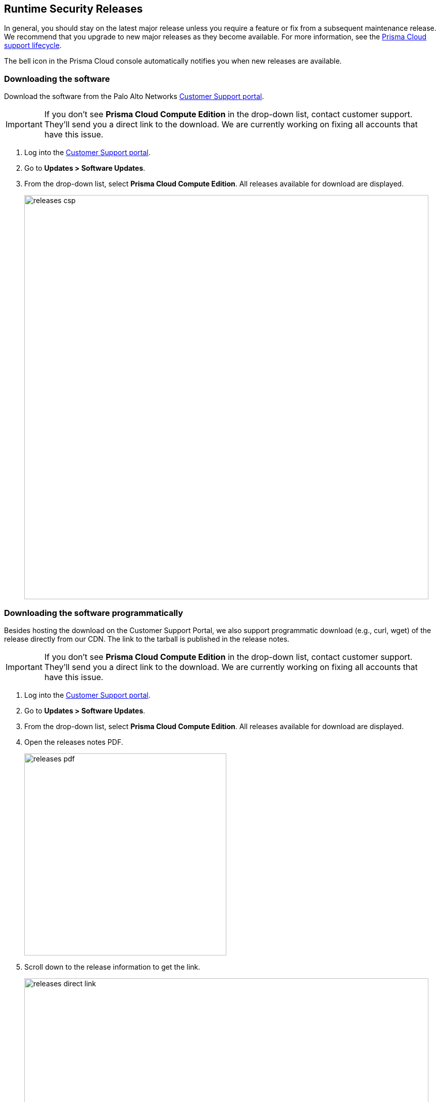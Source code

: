 [#rs-releases]
== Runtime Security Releases

In general, you should stay on the latest major release unless you require a feature or fix from a subsequent maintenance release.
We recommend that you upgrade to new major releases as they become available.
For more information, see the xref:../runtime-security/rs-support-lifecycle.adoc[Prisma Cloud support lifecycle].

The bell icon in the Prisma Cloud console automatically notifies you when new releases are available.

[.task]
=== Downloading the software [[download]]

Download the software from the Palo Alto Networks https://support.paloaltonetworks.com/[Customer Support portal].

IMPORTANT: If you don't see *Prisma Cloud Compute Edition* in the drop-down list, contact customer support.
They'll send you a direct link to the download.
We are currently working on fixing all accounts that have this issue.

[.procedure]
. Log into the https://support.paloaltonetworks.com/[Customer Support portal].

. Go to *Updates > Software Updates*.

. From the drop-down list, select *Prisma Cloud Compute Edition*.
All releases available for download are displayed.
+
image::runtime-security/releases-csp.png[width=800]


[.task]
=== Downloading the software programmatically [[download-link]]

Besides hosting the download on the Customer Support Portal, we also support programmatic download (e.g., curl, wget) of the release directly from our CDN.
The link to the tarball is published in the release notes.

IMPORTANT: If you don't see *Prisma Cloud Compute Edition* in the drop-down list, contact customer support.
They'll send you a direct link to the download.
We are currently working on fixing all accounts that have this issue.

[.procedure]
. Log into the https://support.paloaltonetworks.com/[Customer Support portal].

. Go to *Updates > Software Updates*.

. From the drop-down list, select *Prisma Cloud Compute Edition*.
All releases available for download are displayed.

. Open the releases notes PDF.
+
image::runtime-security/releases-pdf.png[width=400]

. Scroll down to the release information to get the link.
+
image::runtime-security/releases-direct-link.png[width=800]


=== Open-source components

Prisma Cloud includes various open-source components, which may change between releases.
Before installing Prisma Cloud, review the components and licenses listed in _twistlock-oss-licenses.pdf_.
This document is included with every release tarball.
Changes to components or licenses between releases are highlighted.

A full listing of the open-source software and their licenses is also embedded in the Defender image.
For example, to extract the listing from Defender running in a Kubernetes cluster, use the following command:

  kubectl exec -ti -n twistlock <DEFENDER_POD> -- cat /usr/local/bin/prisma-oss-licenses.txt


=== Code names

We often use code names when referring to upcoming releases.
They're convenient to use in roadmap presentations and other forward-looking communications.
Code names tend to persist even after the release ships.


==== Version to code name mapping

Version numbers indicate the date a release first shipped, along with the build number, as follows:

<YY>.<MM>.<BUILD-NUMBER>

For example, 22.01.840 is the Joule release, which first shipped in January 2022.

The following table maps versions to code names.
The table is sorted from the newest (top) to the oldest release.

[cols="1,1", options="header"]
|===
|Version
|Code name

|Next Major release
|Maxwell

|`22.12.xxx`
|Lagrange

|`22.06.XXX`
|Kepler

|`22.01.XXX`
|Joule

|`21.08.XXX`
|Iverson

|===
